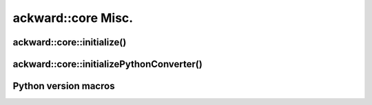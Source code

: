 ===================
ackward::core Misc.
===================

ackward::core::initialize()
===========================

.. doxygenfunction:: ackward::core::initialize

ackward::core::initializePythonConverter()
==========================================

.. doxygenfunction:: ackward::core::initializePythonConverter

Python version macros
=====================

.. doxygenfile:: ackward/core/PythonVersion.hpp
